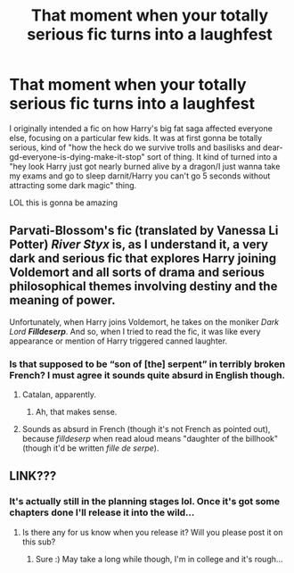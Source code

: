 #+TITLE: That moment when your totally serious fic turns into a laughfest

* That moment when your totally serious fic turns into a laughfest
:PROPERTIES:
:Author: Pearl_Dawnclaw
:Score: 32
:DateUnix: 1557452174.0
:DateShort: 2019-May-10
:FlairText: Misc
:END:
I originally intended a fic on how Harry's big fat saga affected everyone else, focusing on a particular few kids. It was at first gonna be totally serious, kind of "how the heck do we survive trolls and basilisks and dear-gd-everyone-is-dying-make-it-stop" sort of thing. It kind of turned into a "hey look Harry just got nearly burned alive by a dragon/I just wanna take my exams and go to sleep darnit/Harry you can't go 5 seconds without attracting some dark magic" thing.

LOL this is gonna be amazing


** Parvati-Blossom's fic (translated by Vanessa Li Potter) /River Styx/ is, as I understand it, a very dark and serious fic that explores Harry joining Voldemort and all sorts of drama and serious philosophical themes involving destiny and the meaning of power.

Unfortunately, when Harry joins Voldemort, he takes on the moniker /Dark Lord/ */Filldeserp/*. And so, when I tried to read the fic, it was like every appearance or mention of Harry triggered canned laughter.
:PROPERTIES:
:Author: turbinicarpus
:Score: 28
:DateUnix: 1557464021.0
:DateShort: 2019-May-10
:END:

*** Is that supposed to be “son of [the] serpent” in terribly broken French? I must agree it sounds quite absurd in English though.
:PROPERTIES:
:Author: SirGlaurung
:Score: 12
:DateUnix: 1557469221.0
:DateShort: 2019-May-10
:END:

**** Catalan, apparently.
:PROPERTIES:
:Author: turbinicarpus
:Score: 9
:DateUnix: 1557476155.0
:DateShort: 2019-May-10
:END:

***** Ah, that makes sense.
:PROPERTIES:
:Author: SirGlaurung
:Score: 1
:DateUnix: 1557500790.0
:DateShort: 2019-May-10
:END:


**** Sounds as absurd in French (though it's not French as pointed out), because /filldeserp/ when read aloud means "daughter of the billhook" (though it'd be written /fille de serpe/).
:PROPERTIES:
:Author: obsoletebomb
:Score: 3
:DateUnix: 1557510080.0
:DateShort: 2019-May-10
:END:


** LINK???
:PROPERTIES:
:Author: dmantisk
:Score: 1
:DateUnix: 1557496997.0
:DateShort: 2019-May-10
:END:

*** It's actually still in the planning stages lol. Once it's got some chapters done I'll release it into the wild...
:PROPERTIES:
:Author: Pearl_Dawnclaw
:Score: 2
:DateUnix: 1557508936.0
:DateShort: 2019-May-10
:END:

**** Is there any for us know when you release it? Will you please post it on this sub?
:PROPERTIES:
:Author: dmantisk
:Score: 1
:DateUnix: 1557510618.0
:DateShort: 2019-May-10
:END:

***** Sure :) May take a long while though, I'm in college and it's rough...
:PROPERTIES:
:Author: Pearl_Dawnclaw
:Score: 2
:DateUnix: 1557511241.0
:DateShort: 2019-May-10
:END:
